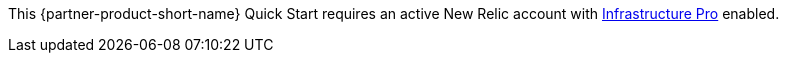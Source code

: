 // Include details about any licenses and how to sign up. Provide links as appropriate. If no licenses are required, clarify that. The following paragraphs provide examples of details you can provide. Remove italics, and rephrase as appropriate.

This {partner-product-short-name} Quick Start requires an active New Relic account with https://newrelic.com/products/infrastructure/pricing[Infrastructure Pro] enabled. 
